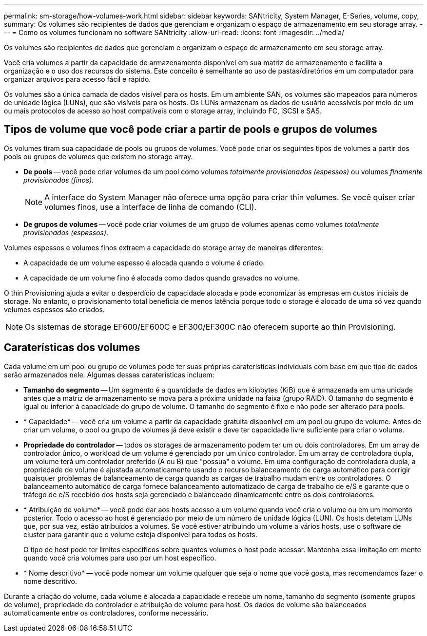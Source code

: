 ---
permalink: sm-storage/how-volumes-work.html 
sidebar: sidebar 
keywords: SANtricity, System Manager, E-Series, volume, copy, 
summary: Os volumes são recipientes de dados que gerenciam e organizam o espaço de armazenamento em seu storage array. 
---
= Como os volumes funcionam no software SANtricity
:allow-uri-read: 
:icons: font
:imagesdir: ../media/


[role="lead"]
Os volumes são recipientes de dados que gerenciam e organizam o espaço de armazenamento em seu storage array.

Você cria volumes a partir da capacidade de armazenamento disponível em sua matriz de armazenamento e facilita a organização e o uso dos recursos do sistema. Este conceito é semelhante ao uso de pastas/diretórios em um computador para organizar arquivos para acesso fácil e rápido.

Os volumes são a única camada de dados visível para os hosts. Em um ambiente SAN, os volumes são mapeados para números de unidade lógica (LUNs), que são visíveis para os hosts. Os LUNs armazenam os dados de usuário acessíveis por meio de um ou mais protocolos de acesso ao host compatíveis com o storage array, incluindo FC, iSCSI e SAS.



== Tipos de volume que você pode criar a partir de pools e grupos de volumes

Os volumes tiram sua capacidade de pools ou grupos de volumes. Você pode criar os seguintes tipos de volumes a partir dos pools ou grupos de volumes que existem no storage array.

* *De pools* -- você pode criar volumes de um pool como volumes _totalmente provisionados (espessos)_ ou volumes _finamente provisionados (finos)._
+
[NOTE]
====
A interface do System Manager não oferece uma opção para criar thin volumes. Se você quiser criar volumes finos, use a interface de linha de comando (CLI).

====
* *De grupos de volumes* -- você pode criar volumes de um grupo de volumes apenas como volumes _totalmente provisionados (espessos)_.


Volumes espessos e volumes finos extraem a capacidade do storage array de maneiras diferentes:

* A capacidade de um volume espesso é alocada quando o volume é criado.
* A capacidade de um volume fino é alocada como dados quando gravados no volume.


O thin Provisioning ajuda a evitar o desperdício de capacidade alocada e pode economizar às empresas em custos iniciais de storage. No entanto, o provisionamento total beneficia de menos latência porque todo o storage é alocado de uma só vez quando volumes espessos são criados.

[NOTE]
====
Os sistemas de storage EF600/EF600C e EF300/EF300C não oferecem suporte ao thin Provisioning.

====


== Caraterísticas dos volumes

Cada volume em um pool ou grupo de volumes pode ter suas próprias caraterísticas individuais com base em que tipo de dados serão armazenados nele. Algumas dessas caraterísticas incluem:

* *Tamanho do segmento* -- Um segmento é a quantidade de dados em kilobytes (KiB) que é armazenada em uma unidade antes que a matriz de armazenamento se mova para a próxima unidade na faixa (grupo RAID). O tamanho do segmento é igual ou inferior à capacidade do grupo de volume. O tamanho do segmento é fixo e não pode ser alterado para pools.
* * Capacidade* -- você cria um volume a partir da capacidade gratuita disponível em um pool ou grupo de volume. Antes de criar um volume, o pool ou grupo de volumes já deve existir e deve ter capacidade livre suficiente para criar o volume.
* *Propriedade do controlador* -- todos os storages de armazenamento podem ter um ou dois controladores. Em um array de controlador único, o workload de um volume é gerenciado por um único controlador. Em um array de controladora dupla, um volume terá um controlador preferido (A ou B) que "possua" o volume. Em uma configuração de controladora dupla, a propriedade de volume é ajustada automaticamente usando o recurso balanceamento de carga automático para corrigir quaisquer problemas de balanceamento de carga quando as cargas de trabalho mudam entre os controladores. O balanceamento automático de carga fornece balanceamento automatizado de carga de trabalho de e/S e garante que o tráfego de e/S recebido dos hosts seja gerenciado e balanceado dinamicamente entre os dois controladores.
* * Atribuição de volume* -- você pode dar aos hosts acesso a um volume quando você cria o volume ou em um momento posterior. Todo o acesso ao host é gerenciado por meio de um número de unidade lógica (LUN). Os hosts detetam LUNs que, por sua vez, estão atribuídos a volumes. Se você estiver atribuindo um volume a vários hosts, use o software de cluster para garantir que o volume esteja disponível para todos os hosts.
+
O tipo de host pode ter limites específicos sobre quantos volumes o host pode acessar. Mantenha essa limitação em mente quando você cria volumes para uso por um host específico.

* * Nome descritivo* -- você pode nomear um volume qualquer que seja o nome que você gosta, mas recomendamos fazer o nome descritivo.


Durante a criação do volume, cada volume é alocada a capacidade e recebe um nome, tamanho do segmento (somente grupos de volume), propriedade do controlador e atribuição de volume para host. Os dados de volume são balanceados automaticamente entre os controladores, conforme necessário.

